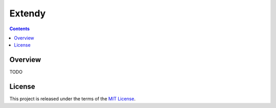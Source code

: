 *******
Extendy
*******

.. contents:: Contents


Overview
--------
TODO



License
-------
This project is released under the terms of the `MIT License`_.

.. _MIT License: https://opensource.org/licenses/MIT

